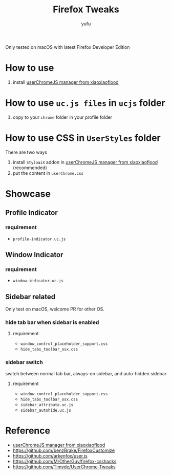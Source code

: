 #+TITLE: Firefox Tweaks
#+AUTHOR: yufu

Only tested on macOS with latest Firefox Developer Edition

* How to use
1. install [[https://github.com/xiaoxiaoflood/firefox-scripts][userChromeJS manager from xiaoxiaoflood]]


* How to use =uc.js files= in =ucjs= folder
1. copy to your =chrome= folder in your profile folder

* How to use CSS in =UserStyles= folder
There are two ways
1. install =StyloaiX= addon in [[https://github.com/xiaoxiaoflood/firefox-scripts][userChromeJS manager from xiaoxiaoflood]] (recommended)
2. put the content in =userChrome.css=

* Showcase
** Profile Indicator
*** requirement
  - =profile-indicator.uc.js=
  
** Window Indicator
*** requirement
  - =window-indicator.uc.js=

** Sidebar related
Only test on macOS, welcome PR for other OS.
*** hide tab bar when sidebar is enabled
**** requirement
   - =window_control_placeholder_support.css=
   - =hide_tabs_toolbar_osx.css=
*** sidebar switch
   switch between normal tab bar, always-on sidebar, and auto-hidden sidebar
**** requirement
   - =window_control_placeholder_support.css=
   - =hide_tabs_toolbar_osx.css=
   - =sidebar_attribute.uc.js=
   - =sidebar_autohide.uc.js=



* Reference
- [[https://github.com/xiaoxiaoflood/firefox-scripts][userChromeJS manager from xiaoxiaoflood]]
- https://github.com/benzBrake/FirefoxCustomize
- https://github.com/arkenfox/user.js
- https://github.com/MrOtherGuy/firefox-csshacks
- https://github.com/Timvde/UserChrome-Tweaks
